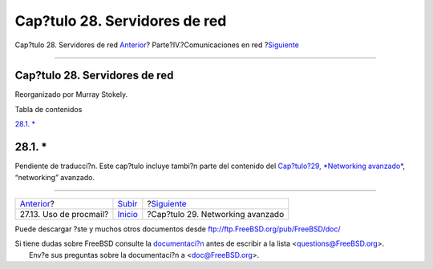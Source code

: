 ==============================
Cap?tulo 28. Servidores de red
==============================

.. raw:: html

   <div class="navheader">

Cap?tulo 28. Servidores de red
`Anterior <mail-procmail.html>`__?
Parte?IV.?Comunicaciones en red
?\ `Siguiente <advanced-networking.html>`__

--------------

.. raw:: html

   </div>

.. raw:: html

   <div class="chapter">

.. raw:: html

   <div class="titlepage" xmlns="">

.. raw:: html

   <div>

.. raw:: html

   <div>

Cap?tulo 28. Servidores de red
------------------------------

.. raw:: html

   </div>

.. raw:: html

   <div>

Reorganizado por Murray Stokely.

.. raw:: html

   </div>

.. raw:: html

   </div>

.. raw:: html

   </div>

.. raw:: html

   <div class="toc">

.. raw:: html

   <div class="toc-title">

Tabla de contenidos

.. raw:: html

   </div>

`28.1. \* <network-servers.html#network-servers-synopsis>`__

.. raw:: html

   </div>

.. raw:: html

   <div class="sect1">

.. raw:: html

   <div class="titlepage" xmlns="">

.. raw:: html

   <div>

.. raw:: html

   <div>

28.1. \*
--------

.. raw:: html

   </div>

.. raw:: html

   </div>

.. raw:: html

   </div>

Pendiente de traducci?n. Este cap?tulo incluye tambi?n parte del
contenido del `Cap?tulo?29, *Networking
avanzado* <advanced-networking.html>`__, “networking” avanzado.

.. raw:: html

   </div>

.. raw:: html

   </div>

.. raw:: html

   <div class="navfooter">

--------------

+--------------------------------------+------------------------------------------+-----------------------------------------------+
| `Anterior <mail-procmail.html>`__?   | `Subir <network-communication.html>`__   | ?\ `Siguiente <advanced-networking.html>`__   |
+--------------------------------------+------------------------------------------+-----------------------------------------------+
| 27.13. Uso de procmail?              | `Inicio <index.html>`__                  | ?Cap?tulo 29. Networking avanzado             |
+--------------------------------------+------------------------------------------+-----------------------------------------------+

.. raw:: html

   </div>

Puede descargar ?ste y muchos otros documentos desde
ftp://ftp.FreeBSD.org/pub/FreeBSD/doc/

| Si tiene dudas sobre FreeBSD consulte la
  `documentaci?n <http://www.FreeBSD.org/docs.html>`__ antes de escribir
  a la lista <questions@FreeBSD.org\ >.
|  Env?e sus preguntas sobre la documentaci?n a <doc@FreeBSD.org\ >.

